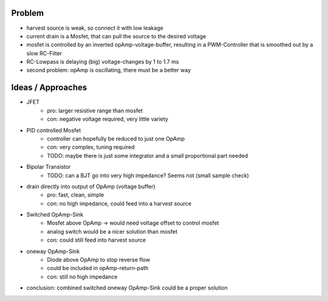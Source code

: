 
Problem
-------
- harvest source is weak, so connect it with low leakage
- current drain is a Mosfet, that can pull the source to the desired voltage
- mosfet is controlled by an inverted opAmp-voltage-buffer, resulting in a PWM-Controller that is smoothed out by a slow RC-Filter
- RC-Lowpass is delaying (big) voltage-changes by 1 to 1.7 ms
- second problem: opAmp is oscillating, there must be a better way

Ideas / Approaches
------------------
- JFET
    - pro: larger resistive range than mosfet
    - con: negative voltage required, very little variety
- PID controlled Mosfet
    - controller can hopefully be reduced to just one OpAmp
    - con: very complex, tuning required
    - TODO: maybe there is just some integrator and a small proportional part needed
- Bipolar Transistor
    - TODO: can a BJT go into very high impedance? Seems not (small sample check)
- drain directly into output of OpAmp (voltage buffer)
    - pro: fast, clean, simple
    - con: no high impedance, could feed into a harvest source
- Switched OpAmp-Sink
    - Mosfet above OpAmp -> would need voltage offset to control mosfet
    - analog switch would be a nicer solution than mosfet
    - con: could still feed into harvest source
- oneway OpAmp-Sink
    - Diode above OpAmp to stop reverse flow
    - could be included in opAmp-return-path
    - con: still no high impedance
- conclusion: combined switched oneway OpAmp-Sink could be a proper solution
